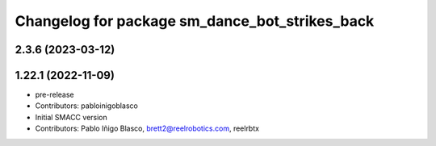 ^^^^^^^^^^^^^^^^^^^^^^^^^^^^^^^^^^
Changelog for package sm_dance_bot_strikes_back
^^^^^^^^^^^^^^^^^^^^^^^^^^^^^^^^^^

2.3.6 (2023-03-12)
------------------

1.22.1 (2022-11-09)
-------------------
* pre-release
* Contributors: pabloinigoblasco

* Initial SMACC version
* Contributors: Pablo Iñigo Blasco, brett2@reelrobotics.com, reelrbtx
